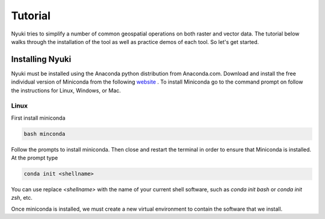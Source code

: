 Tutorial
========

Nyuki tries to simplify a number of common geospatial operations 
on both raster and vector data. The tutorial below walks through 
the installation of the tool as well as practice demos of 
each tool. So let's get started. 

================
Installing Nyuki
================

Nyuki must be installed using the Anaconda python distribution from Anaconda.com. Download and install the 
free individual version of Miniconda from the following `website <https://docs.conda.io/en/latest/miniconda.html>`_
. To install Miniconda go to the command prompt on follow the instructions for Linux, Windows, or Mac.

Linux
*****

First install miniconda

.. code-block:: bash

     bash minconda

Follow the prompts to install miniconda. Then close and restart the terminal in order to ensure that Miniconda is installed. 
At the prompt type

.. code-block:: bash

     conda init <shellname>

You can use replace `<shellname>` with the name of your current shell software, such as `conda init bash` or `conda init zsh`, etc. 

Once miniconda is installed, we must create a new virtual environment to contain the software that we install. 
